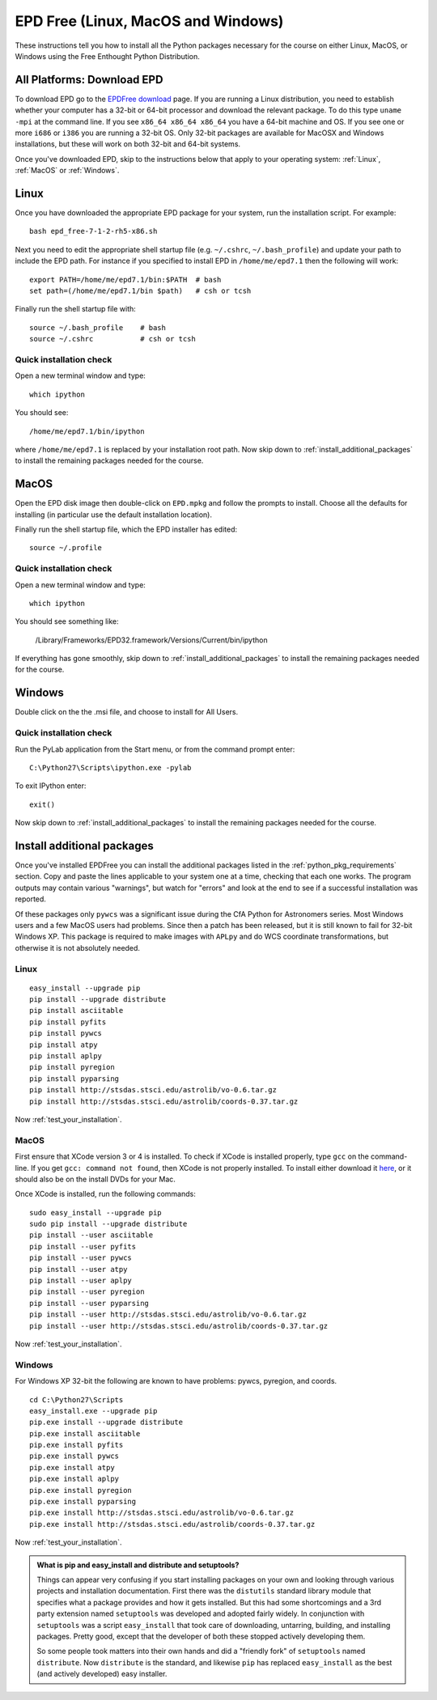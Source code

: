 .. _EPD_Free

EPD Free (Linux, MacOS and Windows)
=============================================================

These instructions tell you how to install all the Python packages
necessary for the course on either Linux, MacOS, or Windows using the
Free Enthought Python Distribution.

All Platforms: Download EPD
---------------------------

To download EPD go to the `EPDFree download
<http://enthought.com/products/epd_free.php>`_ page. If you are
running a Linux distribution, you need to establish whether your
computer has a 32-bit or 64-bit processor and download the relevant
package. To do this type ``uname -mpi`` at the command line.  If you
see ``x86_64 x86_64 x86_64`` you have a 64-bit machine and OS.  If you
see one or more ``i686`` or ``i386`` you are running a 32-bit OS. Only
32-bit packages are available for MacOSX and Windows installations,
but these will work on both 32-bit and 64-bit systems.

Once you've downloaded EPD, skip to the instructions below that apply
to your operating system: :ref:`Linux`, :ref:`MacOS` or :ref:`Windows`.

.. _Linux:

Linux
-----

Once you have downloaded the appropriate EPD package for your system,
run the installation script. For example::

   bash epd_free-7-1-2-rh5-x86.sh

Next you need to edit the appropriate shell startup file
(e.g. ``~/.cshrc``, ``~/.bash_profile``) and update your path to
include the EPD path.  For instance if you specified to install EPD in
``/home/me/epd7.1`` then the following will work::

  export PATH=/home/me/epd7.1/bin:$PATH  # bash
  set path=(/home/me/epd7.1/bin $path)   # csh or tcsh

Finally run the shell startup file with::

  source ~/.bash_profile    # bash	
  source ~/.cshrc           # csh or tcsh


Quick installation check
~~~~~~~~~~~~~~~~~~~~~~~~

Open a new terminal window and type::

  which ipython

You should see::

  /home/me/epd7.1/bin/ipython

where ``/home/me/epd7.1`` is replaced by your installation root
path. Now skip down to :ref:`install_additional_packages` to install
the remaining packages needed for the course.

.. _MacOS:

MacOS
-----

Open the EPD disk image then double-click on ``EPD.mpkg`` and follow
the prompts to install. Choose all the defaults for installing (in
particular use the default installation location).

Finally run the shell startup file, which the EPD installer has
edited::

  source ~/.profile

Quick installation check
~~~~~~~~~~~~~~~~~~~~~~~~

Open a new terminal window and type::

  which ipython

You should see something like:

  /Library/Frameworks/EPD32.framework/Versions/Current/bin/ipython

If everything has gone smoothly, skip down to
:ref:`install_additional_packages` to install the remaining packages
needed for the course.

.. _Windows:

Windows
-------

Double click on the the .msi file, and choose to install for All
Users.

Quick installation check
~~~~~~~~~~~~~~~~~~~~~~~~

Run the PyLab application from the Start menu, or from the command
prompt enter::

  C:\Python27\Scripts\ipython.exe -pylab

To exit IPython enter::

  exit()

Now skip down to :ref:`install_additional_packages` to install the
remaining packages needed for the course.


.. _install_additional_packages:

Install additional packages
---------------------------

Once you've installed EPDFree you can install the additional packages
listed in the :ref:`python_pkg_requirements` section.  Copy and paste
the lines applicable to your system one at a time, checking that each
one works.  The program outputs may contain various "warnings", but
watch for "errors" and look at the end to see if a successful
installation was reported.

Of these packages only ``pywcs`` was a significant issue during the
CfA Python for Astronomers series.  Most Windows users and a few MacOS
users had problems.  Since then a patch has been released, but it is
still known to fail for 32-bit Windows XP.  This package is required
to make images with ``APLpy`` and do WCS coordinate transformations,
but otherwise it is not absolutely needed.

Linux
~~~~~
::

  easy_install --upgrade pip
  pip install --upgrade distribute
  pip install asciitable
  pip install pyfits
  pip install pywcs
  pip install atpy
  pip install aplpy
  pip install pyregion
  pip install pyparsing
  pip install http://stsdas.stsci.edu/astrolib/vo-0.6.tar.gz
  pip install http://stsdas.stsci.edu/astrolib/coords-0.37.tar.gz

Now :ref:`test_your_installation`.

MacOS
~~~~~

First ensure that XCode version 3 or 4 is installed. To check if XCode
is installed properly, type ``gcc`` on the command-line. If you get
``gcc: command not found``, then XCode is not properly installed. To
install either download it `here
<http://itunes.apple.com/us/app/xcode/id448457090?mt=12>`_, or it
should also be on the install DVDs for your Mac.

Once XCode is installed, run the following commands::

  sudo easy_install --upgrade pip
  sudo pip install --upgrade distribute
  pip install --user asciitable
  pip install --user pyfits
  pip install --user pywcs
  pip install --user atpy
  pip install --user aplpy
  pip install --user pyregion
  pip install --user pyparsing
  pip install --user http://stsdas.stsci.edu/astrolib/vo-0.6.tar.gz
  pip install --user http://stsdas.stsci.edu/astrolib/coords-0.37.tar.gz

Now :ref:`test_your_installation`.

Windows
~~~~~~~

For Windows XP 32-bit the following are known to have problems: pywcs,
pyregion, and coords.
::

  cd C:\Python27\Scripts
  easy_install.exe --upgrade pip
  pip.exe install --upgrade distribute
  pip.exe install asciitable
  pip.exe install pyfits
  pip.exe install pywcs     
  pip.exe install atpy
  pip.exe install aplpy
  pip.exe install pyregion  
  pip.exe install pyparsing
  pip.exe install http://stsdas.stsci.edu/astrolib/vo-0.6.tar.gz
  pip.exe install http://stsdas.stsci.edu/astrolib/coords-0.37.tar.gz


Now :ref:`test_your_installation`.


.. Admonition:: What is pip and easy_install and distribute and setuptools?

   Things can appear very confusing if you start installing packages
   on your own and looking through various projects and installation
   documentation.  First there was the ``distutils`` standard library
   module that specifies what a package provides and how it gets
   installed.  But this had some shortcomings and a 3rd party
   extension named ``setuptools`` was developed and adopted fairly
   widely.  In conjunction with ``setuptools`` was a script
   ``easy_install`` that took care of downloading, untarring,
   building, and installing packages.  Pretty good, except that the
   developer of both these stopped actively developing them.

   So some people took matters into their own hands and did a
   "friendly fork" of ``setuptools`` named ``distribute``. Now
   ``distribute`` is the standard, and likewise ``pip`` has replaced
   ``easy_install`` as the best (and actively developed) easy
   installer.



